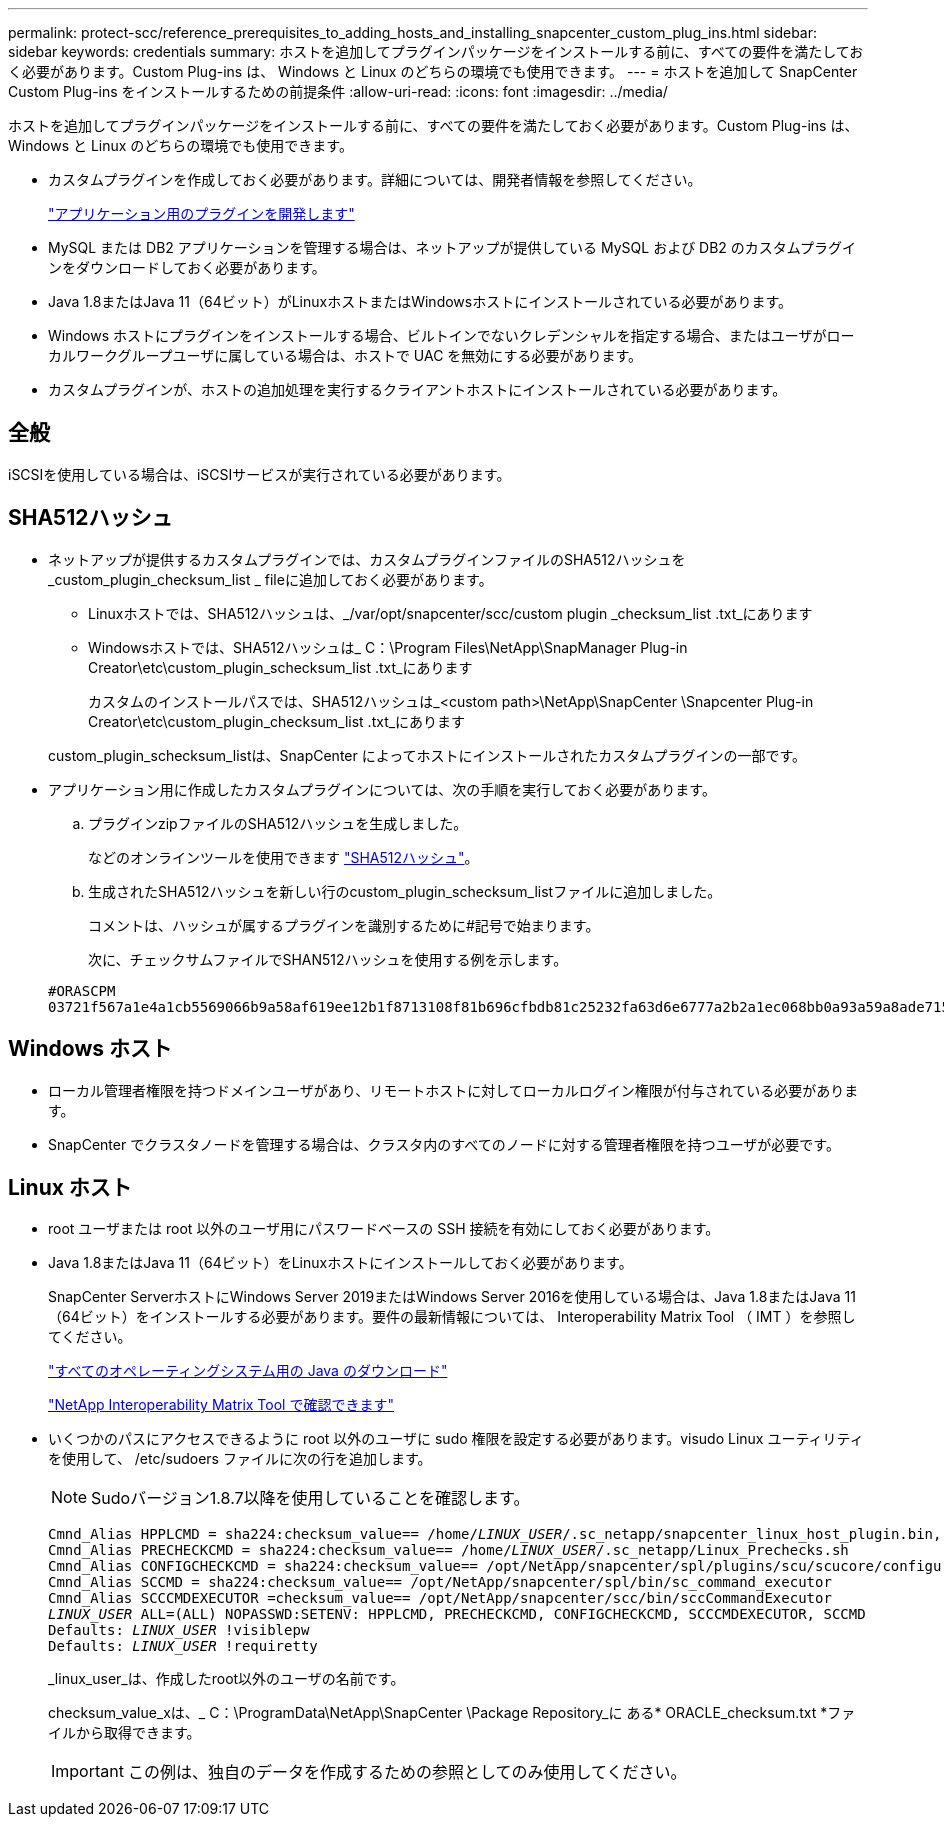 ---
permalink: protect-scc/reference_prerequisites_to_adding_hosts_and_installing_snapcenter_custom_plug_ins.html 
sidebar: sidebar 
keywords: credentials 
summary: ホストを追加してプラグインパッケージをインストールする前に、すべての要件を満たしておく必要があります。Custom Plug-ins は、 Windows と Linux のどちらの環境でも使用できます。 
---
= ホストを追加して SnapCenter Custom Plug-ins をインストールするための前提条件
:allow-uri-read: 
:icons: font
:imagesdir: ../media/


[role="lead"]
ホストを追加してプラグインパッケージをインストールする前に、すべての要件を満たしておく必要があります。Custom Plug-ins は、 Windows と Linux のどちらの環境でも使用できます。

* カスタムプラグインを作成しておく必要があります。詳細については、開発者情報を参照してください。
+
link:concept_develop_a_plug_in_for_your_application.html["アプリケーション用のプラグインを開発します"]

* MySQL または DB2 アプリケーションを管理する場合は、ネットアップが提供している MySQL および DB2 のカスタムプラグインをダウンロードしておく必要があります。
* Java 1.8またはJava 11（64ビット）がLinuxホストまたはWindowsホストにインストールされている必要があります。
* Windows ホストにプラグインをインストールする場合、ビルトインでないクレデンシャルを指定する場合、またはユーザがローカルワークグループユーザに属している場合は、ホストで UAC を無効にする必要があります。
* カスタムプラグインが、ホストの追加処理を実行するクライアントホストにインストールされている必要があります。




== 全般

iSCSIを使用している場合は、iSCSIサービスが実行されている必要があります。



== SHA512ハッシュ

* ネットアップが提供するカスタムプラグインでは、カスタムプラグインファイルのSHA512ハッシュを_custom_plugin_checksum_list _ fileに追加しておく必要があります。
+
** Linuxホストでは、SHA512ハッシュは、_/var/opt/snapcenter/scc/custom plugin _checksum_list .txt_にあります
** Windowsホストでは、SHA512ハッシュは_ C：\Program Files\NetApp\SnapManager Plug-in Creator\etc\custom_plugin_schecksum_list .txt_にあります
+
カスタムのインストールパスでは、SHA512ハッシュは_<custom path>\NetApp\SnapCenter \Snapcenter Plug-in Creator\etc\custom_plugin_checksum_list .txt_にあります



+
custom_plugin_schecksum_listは、SnapCenter によってホストにインストールされたカスタムプラグインの一部です。

* アプリケーション用に作成したカスタムプラグインについては、次の手順を実行しておく必要があります。
+
.. プラグインzipファイルのSHA512ハッシュを生成しました。
+
などのオンラインツールを使用できます https://emn178.github.io/online-tools/sha512_file_hash.html["SHA512ハッシュ"^]。

.. 生成されたSHA512ハッシュを新しい行のcustom_plugin_schecksum_listファイルに追加しました。
+
コメントは、ハッシュが属するプラグインを識別するために#記号で始まります。

+
次に、チェックサムファイルでSHAN512ハッシュを使用する例を示します。

+
....
#ORASCPM
03721f567a1e4a1cb5569066b9a58af619ee12b1f8713108f81b696cfbdb81c25232fa63d6e6777a2b2a1ec068bb0a93a59a8ade71587182f8bccbe81f7e0ba6
....






== Windows ホスト

* ローカル管理者権限を持つドメインユーザがあり、リモートホストに対してローカルログイン権限が付与されている必要があります。
* SnapCenter でクラスタノードを管理する場合は、クラスタ内のすべてのノードに対する管理者権限を持つユーザが必要です。




== Linux ホスト

* root ユーザまたは root 以外のユーザ用にパスワードベースの SSH 接続を有効にしておく必要があります。
* Java 1.8またはJava 11（64ビット）をLinuxホストにインストールしておく必要があります。
+
SnapCenter ServerホストにWindows Server 2019またはWindows Server 2016を使用している場合は、Java 1.8またはJava 11（64ビット）をインストールする必要があります。要件の最新情報については、 Interoperability Matrix Tool （ IMT ）を参照してください。

+
http://www.java.com/en/download/manual.jsp["すべてのオペレーティングシステム用の Java のダウンロード"]

+
https://imt.netapp.com/matrix/imt.jsp?components=117018;&solution=1259&isHWU&src=IMT["NetApp Interoperability Matrix Tool で確認できます"]

* いくつかのパスにアクセスできるように root 以外のユーザに sudo 権限を設定する必要があります。visudo Linux ユーティリティを使用して、 /etc/sudoers ファイルに次の行を追加します。
+

NOTE: Sudoバージョン1.8.7以降を使用していることを確認します。

+
[listing, subs="+quotes"]
----
Cmnd_Alias HPPLCMD = sha224:checksum_value== /home/_LINUX_USER_/.sc_netapp/snapcenter_linux_host_plugin.bin, /opt/NetApp/snapcenter/spl/installation/plugins/uninstall, /opt/NetApp/snapcenter/spl/bin/spl, /opt/NetApp/snapcenter/scc/bin/scc
Cmnd_Alias PRECHECKCMD = sha224:checksum_value== /home/_LINUX_USER_/.sc_netapp/Linux_Prechecks.sh
Cmnd_Alias CONFIGCHECKCMD = sha224:checksum_value== /opt/NetApp/snapcenter/spl/plugins/scu/scucore/configurationcheck/Config_Check.sh
Cmnd_Alias SCCMD = sha224:checksum_value== /opt/NetApp/snapcenter/spl/bin/sc_command_executor
Cmnd_Alias SCCCMDEXECUTOR =checksum_value== /opt/NetApp/snapcenter/scc/bin/sccCommandExecutor
_LINUX_USER_ ALL=(ALL) NOPASSWD:SETENV: HPPLCMD, PRECHECKCMD, CONFIGCHECKCMD, SCCCMDEXECUTOR, SCCMD
Defaults: _LINUX_USER_ !visiblepw
Defaults: _LINUX_USER_ !requiretty
----
+
_linux_user_は、作成したroot以外のユーザの名前です。

+
checksum_value_xは、_ C：\ProgramData\NetApp\SnapCenter \Package Repository_に ある* ORACLE_checksum.txt *ファイルから取得できます。

+

IMPORTANT: この例は、独自のデータを作成するための参照としてのみ使用してください。


